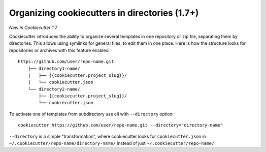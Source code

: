 .. _directories:

Organizing cookiecutters in directories (1.7+)
---------------------------------------------------

*New in Cookiecutter 1.7*

Cookiecutter introduces the ability to organize several templates in one
repository or zip file, separating them by directories. This allows using
symlinks for general files, to edit them in one place. Here is how the
structure looks for repositories or archives with this feature enabled::

    https://github.com/user/repo-name.git
        ├── directory1-name/
        |   ├── {{cookiecutter.project_slug}}/
        |   └── cookiecutter.json
        └── directory2-name/
            ├── {{cookiecutter.project_slug}}/
            └── cookiecutter.json

To activate one of templates from subdirectory use cli with ``--directory`` option::

    cookiecutter https://github.com/user/repo-name.git --directory="directory-name"


``--directory`` is a simple "transformation", where cookiecutter looks for
``cookiecutter.json`` in ``~/.cookiecutter/repo-name/directory-name/`` instead
of just ``~/.cookiecutter/repo-name/``
